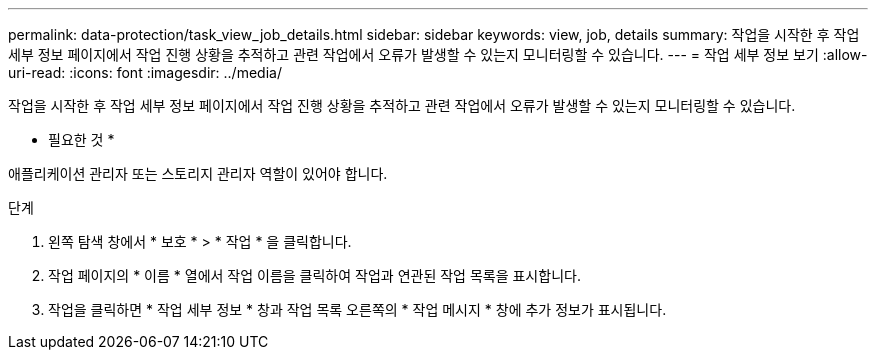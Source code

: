 ---
permalink: data-protection/task_view_job_details.html 
sidebar: sidebar 
keywords: view, job, details 
summary: 작업을 시작한 후 작업 세부 정보 페이지에서 작업 진행 상황을 추적하고 관련 작업에서 오류가 발생할 수 있는지 모니터링할 수 있습니다. 
---
= 작업 세부 정보 보기
:allow-uri-read: 
:icons: font
:imagesdir: ../media/


[role="lead"]
작업을 시작한 후 작업 세부 정보 페이지에서 작업 진행 상황을 추적하고 관련 작업에서 오류가 발생할 수 있는지 모니터링할 수 있습니다.

* 필요한 것 *

애플리케이션 관리자 또는 스토리지 관리자 역할이 있어야 합니다.

.단계
. 왼쪽 탐색 창에서 * 보호 * > * 작업 * 을 클릭합니다.
. 작업 페이지의 * 이름 * 열에서 작업 이름을 클릭하여 작업과 연관된 작업 목록을 표시합니다.
. 작업을 클릭하면 * 작업 세부 정보 * 창과 작업 목록 오른쪽의 * 작업 메시지 * 창에 추가 정보가 표시됩니다.

